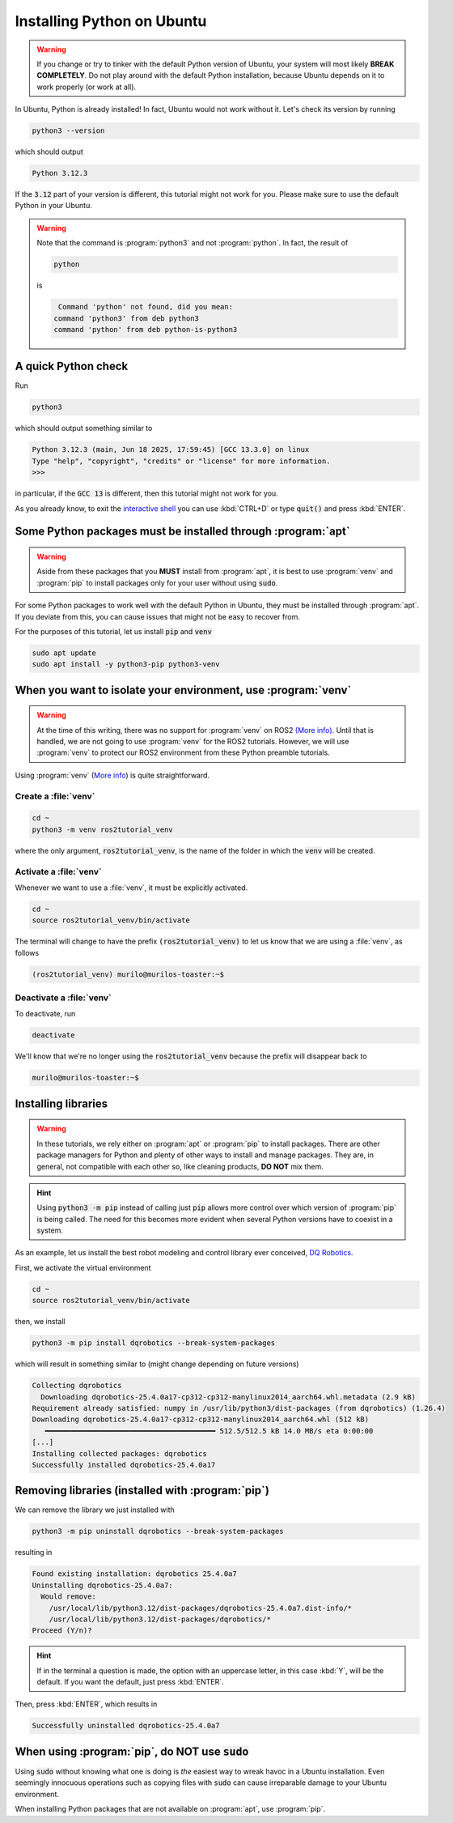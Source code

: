 Installing Python on Ubuntu
===========================

.. warning::
   If you change or try to tinker with the default Python version of Ubuntu, your system will most likely **BREAK COMPLETELY**. 
   Do not play around with the default Python installation, because Ubuntu depends on it to work properly (or work at all).
   
In Ubuntu, Python is already installed!
In fact, Ubuntu would not work without it. Let's check its version by running

.. code-block:: console

   python3 --version

which should output 

.. code-block:: console

   Python 3.12.3
   
If the :code:`3.12` part of your version is different, this tutorial might not work for you. Please make sure to use the default Python in your Ubuntu.

.. warning::
   Note that the command is :program:`python3` and not :program:`python`. In fact, the result of
   
   .. code-block:: console
   
            python
   
   is 
   
   .. code-block:: console
   
                   Command 'python' not found, did you mean:
                  command 'python3' from deb python3
                  command 'python' from deb python-is-python3

A quick Python check
--------------------

Run

.. code-block:: console

   python3

which should output something similar to

.. code-block:: console

   Python 3.12.3 (main, Jun 18 2025, 17:59:45) [GCC 13.3.0] on linux
   Type "help", "copyright", "credits" or "license" for more information.
   >>> 

in particular, if the :code:`GCC 13` is different, then this tutorial might not work for you.

As you already know, to exit the `interactive shell <https://docs.python.org/3.12/tutorial/interpreter.html>`_ you can use :kbd:`CTRL+D` or type :code:`quit()` and press :kbd:`ENTER`.

Some Python packages must be installed through :program:`apt`
-------------------------------------------------------------

.. warning::
   Aside from these packages that you **MUST** install from :program:`apt`, it is best to use :program:`venv` and :program:`pip` to install packages only for your user
   without using :code:`sudo`.

For some Python packages to work well with the default Python in Ubuntu, they must be installed through :program:`apt`. If you deviate from this, you can cause issues that might not be easy to recover from.

For the purposes of this tutorial, let us install :code:`pip` and :code:`venv`

.. code-block:: console

   sudo apt update
   sudo apt install -y python3-pip python3-venv
   
.. _Isolate your environment with a venv:

When you want to isolate your environment, use :program:`venv`
--------------------------------------------------------------

.. warning::
   At the time of this writing, there was no support for :program:`venv` on ROS2 `(More info) <https://github.com/ros2/ros2/issues/1094#issuecomment-897638520>`_.
   Until that is handled, we are not going to use :program:`venv` for the ROS2 tutorials. 
   However, we will use :program:`venv` to protect our ROS2 environment from these Python preamble tutorials.
 
Using :program:`venv` (`More info <https://docs.python.org/3.12/library/venv.html>`_) is quite straightforward.

Create a :file:`venv`
^^^^^^^^^^^^^^^^^^^^^

.. code-block:: console

   cd ~
   python3 -m venv ros2tutorial_venv
   
where the only argument, :code:`ros2tutorial_venv`, is the name of the folder in which the :code:`venv` will be created.

Activate a :file:`venv`
^^^^^^^^^^^^^^^^^^^^^^^

Whenever we want to use a :file:`venv`, it must be explicitly activated.

.. code-block:: console

   cd ~
   source ros2tutorial_venv/bin/activate
   
The terminal will change to have the prefix :code:`(ros2tutorial_venv)` to let us know that we are using a :file:`venv`, as follows

.. code-block:: console

   (ros2tutorial_venv) murilo@murilos-toaster:~$ 
   
Deactivate a :file:`venv`
^^^^^^^^^^^^^^^^^^^^^^^^^

To deactivate, run

.. code-block:: console

   deactivate

We'll know that we're no longer using the :code:`ros2tutorial_venv` because the prefix will disappear back to 

.. code-block:: console

   murilo@murilos-toaster:~$ 

Installing libraries
--------------------

.. warning::
   In these tutorials, we rely either on :program:`apt` or :program:`pip` to install packages. 
   There are other package managers for Python and plenty of other ways to install and manage packages.
   They are, in general, not compatible with each other so, like cleaning products, **DO NOT** mix them.
   
.. hint::
   Using :code:`python3 -m pip` instead of calling just :code:`pip` allows more control over which version of :program:`pip` is being called. The need for this
   becomes more evident when several Python versions have to coexist in a system.
   
As an example, let us install the best robot modeling and control library ever conceived, `DQ Robotics <https://github.com/dqrobotics>`_. 

First, we activate the virtual environment

.. code-block:: console

   cd ~
   source ros2tutorial_venv/bin/activate

then, we install

.. code-block:: console

   python3 -m pip install dqrobotics --break-system-packages
   
which will result in something similar to (might change depending on future versions)

.. code-block:: console

    Collecting dqrobotics
      Downloading dqrobotics-25.4.0a17-cp312-cp312-manylinux2014_aarch64.whl.metadata (2.9 kB)
    Requirement already satisfied: numpy in /usr/lib/python3/dist-packages (from dqrobotics) (1.26.4)
    Downloading dqrobotics-25.4.0a17-cp312-cp312-manylinux2014_aarch64.whl (512 kB)
       ━━━━━━━━━━━━━━━━━━━━━━━━━━━━━━━━━━━━━━━━ 512.5/512.5 kB 14.0 MB/s eta 0:00:00
    [...]
    Installing collected packages: dqrobotics
    Successfully installed dqrobotics-25.4.0a17

Removing libraries (installed with :program:`pip`)
--------------------------------------------------

We can remove the library we just installed with

.. code-block:: console

   python3 -m pip uninstall dqrobotics --break-system-packages

resulting in

.. code-block:: console
   
    Found existing installation: dqrobotics 25.4.0a7
    Uninstalling dqrobotics-25.4.0a7:
      Would remove:
        /usr/local/lib/python3.12/dist-packages/dqrobotics-25.4.0a7.dist-info/*
        /usr/local/lib/python3.12/dist-packages/dqrobotics/*
    Proceed (Y/n)?

.. hint::

   If in the terminal a question is made, the option with an uppercase letter, in this case :kbd:`Y`, will be the default.
   If you want the default, just press :kbd:`ENTER`.

Then, press :kbd:`ENTER`, which results in

.. code-block:: console

     Successfully uninstalled dqrobotics-25.4.0a7

When using :program:`pip`, do **NOT** use :code:`sudo`
------------------------------------------------------

Using :code:`sudo` without knowing what one is doing is *the* easiest way to wreak havoc in a Ubuntu installation. Even seemingly innocuous operations such as copying files with :code:`sudo` can cause irreparable damage to your Ubuntu environment.

When installing Python packages that are not available on :program:`apt`, use :program:`pip`.
